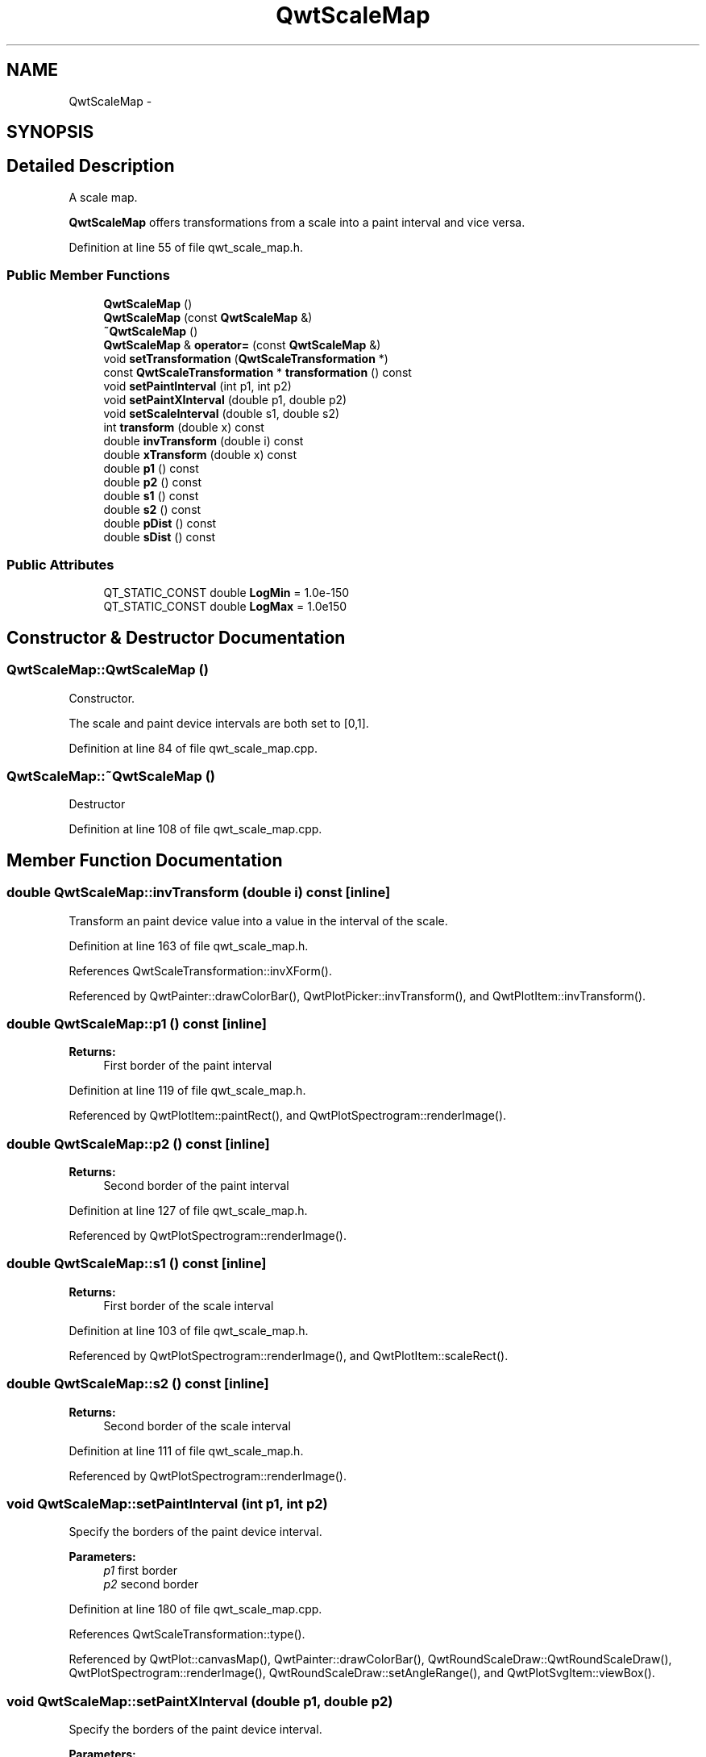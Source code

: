 .TH "QwtScaleMap" 3 "26 Feb 2007" "Version 5.0.1" "Qwt User's Guide" \" -*- nroff -*-
.ad l
.nh
.SH NAME
QwtScaleMap \- 
.SH SYNOPSIS
.br
.PP
.SH "Detailed Description"
.PP 
A scale map. 

\fBQwtScaleMap\fP offers transformations from a scale into a paint interval and vice versa. 
.PP
Definition at line 55 of file qwt_scale_map.h.
.SS "Public Member Functions"

.in +1c
.ti -1c
.RI "\fBQwtScaleMap\fP ()"
.br
.ti -1c
.RI "\fBQwtScaleMap\fP (const \fBQwtScaleMap\fP &)"
.br
.ti -1c
.RI "\fB~QwtScaleMap\fP ()"
.br
.ti -1c
.RI "\fBQwtScaleMap\fP & \fBoperator=\fP (const \fBQwtScaleMap\fP &)"
.br
.ti -1c
.RI "void \fBsetTransformation\fP (\fBQwtScaleTransformation\fP *)"
.br
.ti -1c
.RI "const \fBQwtScaleTransformation\fP * \fBtransformation\fP () const "
.br
.ti -1c
.RI "void \fBsetPaintInterval\fP (int p1, int p2)"
.br
.ti -1c
.RI "void \fBsetPaintXInterval\fP (double p1, double p2)"
.br
.ti -1c
.RI "void \fBsetScaleInterval\fP (double s1, double s2)"
.br
.ti -1c
.RI "int \fBtransform\fP (double x) const "
.br
.ti -1c
.RI "double \fBinvTransform\fP (double i) const "
.br
.ti -1c
.RI "double \fBxTransform\fP (double x) const "
.br
.ti -1c
.RI "double \fBp1\fP () const "
.br
.ti -1c
.RI "double \fBp2\fP () const "
.br
.ti -1c
.RI "double \fBs1\fP () const "
.br
.ti -1c
.RI "double \fBs2\fP () const "
.br
.ti -1c
.RI "double \fBpDist\fP () const "
.br
.ti -1c
.RI "double \fBsDist\fP () const "
.br
.in -1c
.SS "Public Attributes"

.in +1c
.ti -1c
.RI "QT_STATIC_CONST double \fBLogMin\fP = 1.0e-150"
.br
.ti -1c
.RI "QT_STATIC_CONST double \fBLogMax\fP = 1.0e150"
.br
.in -1c
.SH "Constructor & Destructor Documentation"
.PP 
.SS "QwtScaleMap::QwtScaleMap ()"
.PP
Constructor. 
.PP
The scale and paint device intervals are both set to [0,1]. 
.PP
Definition at line 84 of file qwt_scale_map.cpp.
.SS "QwtScaleMap::~QwtScaleMap ()"
.PP
Destructor 
.PP
Definition at line 108 of file qwt_scale_map.cpp.
.SH "Member Function Documentation"
.PP 
.SS "double QwtScaleMap::invTransform (double i) const\fC [inline]\fP"
.PP
Transform an paint device value into a value in the interval of the scale. 
.PP
Definition at line 163 of file qwt_scale_map.h.
.PP
References QwtScaleTransformation::invXForm().
.PP
Referenced by QwtPainter::drawColorBar(), QwtPlotPicker::invTransform(), and QwtPlotItem::invTransform().
.SS "double QwtScaleMap::p1 () const\fC [inline]\fP"
.PP
\fBReturns:\fP
.RS 4
First border of the paint interval 
.RE
.PP

.PP
Definition at line 119 of file qwt_scale_map.h.
.PP
Referenced by QwtPlotItem::paintRect(), and QwtPlotSpectrogram::renderImage().
.SS "double QwtScaleMap::p2 () const\fC [inline]\fP"
.PP
\fBReturns:\fP
.RS 4
Second border of the paint interval 
.RE
.PP

.PP
Definition at line 127 of file qwt_scale_map.h.
.PP
Referenced by QwtPlotSpectrogram::renderImage().
.SS "double QwtScaleMap::s1 () const\fC [inline]\fP"
.PP
\fBReturns:\fP
.RS 4
First border of the scale interval 
.RE
.PP

.PP
Definition at line 103 of file qwt_scale_map.h.
.PP
Referenced by QwtPlotSpectrogram::renderImage(), and QwtPlotItem::scaleRect().
.SS "double QwtScaleMap::s2 () const\fC [inline]\fP"
.PP
\fBReturns:\fP
.RS 4
Second border of the scale interval 
.RE
.PP

.PP
Definition at line 111 of file qwt_scale_map.h.
.PP
Referenced by QwtPlotSpectrogram::renderImage().
.SS "void QwtScaleMap::setPaintInterval (int p1, int p2)"
.PP
Specify the borders of the paint device interval. 
.PP
\fBParameters:\fP
.RS 4
\fIp1\fP first border 
.br
\fIp2\fP second border 
.RE
.PP

.PP
Definition at line 180 of file qwt_scale_map.cpp.
.PP
References QwtScaleTransformation::type().
.PP
Referenced by QwtPlot::canvasMap(), QwtPainter::drawColorBar(), QwtRoundScaleDraw::QwtRoundScaleDraw(), QwtPlotSpectrogram::renderImage(), QwtRoundScaleDraw::setAngleRange(), and QwtPlotSvgItem::viewBox().
.SS "void QwtScaleMap::setPaintXInterval (double p1, double p2)"
.PP
Specify the borders of the paint device interval. 
.PP
\fBParameters:\fP
.RS 4
\fIp1\fP first border 
.br
\fIp2\fP second border 
.RE
.PP

.PP
Definition at line 194 of file qwt_scale_map.cpp.
.PP
References QwtScaleTransformation::type().
.SS "void QwtScaleMap::setScaleInterval (double s1, double s2)"
.PP
Specify the borders of the scale interval. 
.PP
\fBParameters:\fP
.RS 4
\fIs1\fP first border 
.br
\fIs2\fP second border 
.RE
.PP
\fBWarning:\fP
.RS 4
logarithmic scales might be aligned to [LogMin, LogMax] 
.RE
.PP

.PP
Definition at line 153 of file qwt_scale_map.cpp.
.PP
References LogMax, LogMin, and QwtScaleTransformation::type().
.PP
Referenced by QwtPlot::canvasMap(), QwtPlotSpectrogram::renderImage(), setTransformation(), and QwtPlotSvgItem::viewBox().
.SS "void QwtScaleMap::setTransformation (\fBQwtScaleTransformation\fP * transformation)"
.PP
Initialize the map with a transformation 
.PP
Definition at line 130 of file qwt_scale_map.cpp.
.PP
References setScaleInterval(), and transformation().
.PP
Referenced by QwtPlot::canvasMap().
.SS "int QwtScaleMap::transform (double s) const\fC [inline]\fP"
.PP
Transform a point related to the scale interval into an point related to the interval of the paint device and round it to an integer. (In Qt <= 3.x paint devices are integer based. )
.PP
\fBSee also:\fP
.RS 4
\fBQwtScaleMap::xTransform\fP 
.RE
.PP

.PP
Definition at line 175 of file qwt_scale_map.h.
.PP
References xTransform().
.PP
Referenced by QwtPlotCurve::closePolyline(), QwtPlotMarker::draw(), QwtPlotSpectrogram::drawContourLines(), QwtPlotCurve::drawDots(), QwtRoundScaleDraw::drawLabel(), QwtPlotCurve::drawSteps(), QwtPlotCurve::drawSticks(), QwtPlotCurve::drawSymbols(), QwtRoundScaleDraw::drawTick(), QwtRoundScaleDraw::extent(), QwtScaleDraw::labelPosition(), QwtPlotPanner::moveCanvas(), QwtPlotPicker::transform(), and QwtPlotItem::transform().
.SS "const \fBQwtScaleTransformation\fP * QwtScaleMap::transformation () const"
.PP
Get the transformation. 
.PP
Definition at line 142 of file qwt_scale_map.cpp.
.PP
Referenced by QwtScaleWidget::setScaleDiv(), and setTransformation().
.SS "double QwtScaleMap::xTransform (double s) const\fC [inline]\fP"
.PP
Transform a point related to the scale interval into an point related to the interval of the paint device 
.PP
Definition at line 146 of file qwt_scale_map.h.
.PP
References QwtScaleTransformation::type(), and QwtScaleTransformation::xForm().
.PP
Referenced by QwtPlotCurve::closestPoint(), QwtPlotCurve::drawLines(), transform(), and QwtPlotSvgItem::viewBox().

.SH "Author"
.PP 
Generated automatically by Doxygen for Qwt User's Guide from the source code.
